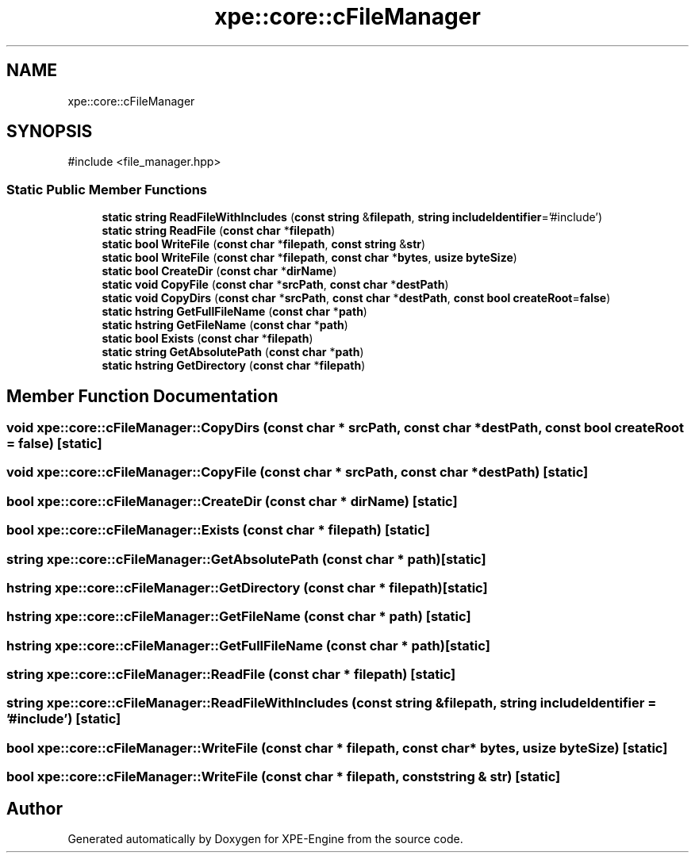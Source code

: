.TH "xpe::core::cFileManager" 3 "Version 0.1" "XPE-Engine" \" -*- nroff -*-
.ad l
.nh
.SH NAME
xpe::core::cFileManager
.SH SYNOPSIS
.br
.PP
.PP
\fR#include <file_manager\&.hpp>\fP
.SS "Static Public Member Functions"

.in +1c
.ti -1c
.RI "\fBstatic\fP \fBstring\fP \fBReadFileWithIncludes\fP (\fBconst\fP \fBstring\fP &\fBfilepath\fP, \fBstring\fP \fBincludeIdentifier\fP='#include')"
.br
.ti -1c
.RI "\fBstatic\fP \fBstring\fP \fBReadFile\fP (\fBconst\fP \fBchar\fP *\fBfilepath\fP)"
.br
.ti -1c
.RI "\fBstatic\fP \fBbool\fP \fBWriteFile\fP (\fBconst\fP \fBchar\fP *\fBfilepath\fP, \fBconst\fP \fBstring\fP &\fBstr\fP)"
.br
.ti -1c
.RI "\fBstatic\fP \fBbool\fP \fBWriteFile\fP (\fBconst\fP \fBchar\fP *\fBfilepath\fP, \fBconst\fP \fBchar\fP *\fBbytes\fP, \fBusize\fP \fBbyteSize\fP)"
.br
.ti -1c
.RI "\fBstatic\fP \fBbool\fP \fBCreateDir\fP (\fBconst\fP \fBchar\fP *\fBdirName\fP)"
.br
.ti -1c
.RI "\fBstatic\fP \fBvoid\fP \fBCopyFile\fP (\fBconst\fP \fBchar\fP *\fBsrcPath\fP, \fBconst\fP \fBchar\fP *\fBdestPath\fP)"
.br
.ti -1c
.RI "\fBstatic\fP \fBvoid\fP \fBCopyDirs\fP (\fBconst\fP \fBchar\fP *\fBsrcPath\fP, \fBconst\fP \fBchar\fP *\fBdestPath\fP, \fBconst\fP \fBbool\fP \fBcreateRoot\fP=\fBfalse\fP)"
.br
.ti -1c
.RI "\fBstatic\fP \fBhstring\fP \fBGetFullFileName\fP (\fBconst\fP \fBchar\fP *\fBpath\fP)"
.br
.ti -1c
.RI "\fBstatic\fP \fBhstring\fP \fBGetFileName\fP (\fBconst\fP \fBchar\fP *\fBpath\fP)"
.br
.ti -1c
.RI "\fBstatic\fP \fBbool\fP \fBExists\fP (\fBconst\fP \fBchar\fP *\fBfilepath\fP)"
.br
.ti -1c
.RI "\fBstatic\fP \fBstring\fP \fBGetAbsolutePath\fP (\fBconst\fP \fBchar\fP *\fBpath\fP)"
.br
.ti -1c
.RI "\fBstatic\fP \fBhstring\fP \fBGetDirectory\fP (\fBconst\fP \fBchar\fP *\fBfilepath\fP)"
.br
.in -1c
.SH "Member Function Documentation"
.PP 
.SS "\fBvoid\fP xpe::core::cFileManager::CopyDirs (\fBconst\fP \fBchar\fP * srcPath, \fBconst\fP \fBchar\fP * destPath, \fBconst\fP \fBbool\fP createRoot = \fR\fBfalse\fP\fP)\fR [static]\fP"

.SS "\fBvoid\fP xpe::core::cFileManager::CopyFile (\fBconst\fP \fBchar\fP * srcPath, \fBconst\fP \fBchar\fP * destPath)\fR [static]\fP"

.SS "\fBbool\fP xpe::core::cFileManager::CreateDir (\fBconst\fP \fBchar\fP * dirName)\fR [static]\fP"

.SS "\fBbool\fP xpe::core::cFileManager::Exists (\fBconst\fP \fBchar\fP * filepath)\fR [static]\fP"

.SS "\fBstring\fP xpe::core::cFileManager::GetAbsolutePath (\fBconst\fP \fBchar\fP * path)\fR [static]\fP"

.SS "\fBhstring\fP xpe::core::cFileManager::GetDirectory (\fBconst\fP \fBchar\fP * filepath)\fR [static]\fP"

.SS "\fBhstring\fP xpe::core::cFileManager::GetFileName (\fBconst\fP \fBchar\fP * path)\fR [static]\fP"

.SS "\fBhstring\fP xpe::core::cFileManager::GetFullFileName (\fBconst\fP \fBchar\fP * path)\fR [static]\fP"

.SS "\fBstring\fP xpe::core::cFileManager::ReadFile (\fBconst\fP \fBchar\fP * filepath)\fR [static]\fP"

.SS "\fBstring\fP xpe::core::cFileManager::ReadFileWithIncludes (\fBconst\fP \fBstring\fP & filepath, \fBstring\fP includeIdentifier = \fR'#include'\fP)\fR [static]\fP"

.SS "\fBbool\fP xpe::core::cFileManager::WriteFile (\fBconst\fP \fBchar\fP * filepath, \fBconst\fP \fBchar\fP * bytes, \fBusize\fP byteSize)\fR [static]\fP"

.SS "\fBbool\fP xpe::core::cFileManager::WriteFile (\fBconst\fP \fBchar\fP * filepath, \fBconst\fP \fBstring\fP & str)\fR [static]\fP"


.SH "Author"
.PP 
Generated automatically by Doxygen for XPE-Engine from the source code\&.
